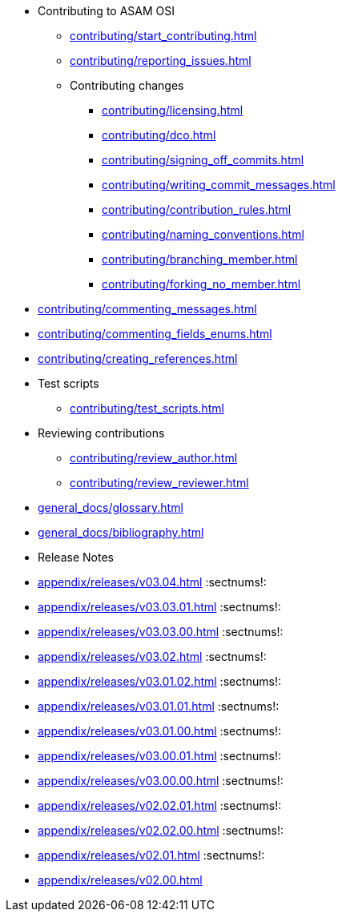 * Contributing to ASAM OSI

** xref:contributing/start_contributing.adoc[]

** xref:contributing/reporting_issues.adoc[]

** Contributing changes

*** xref:contributing/licensing.adoc[]

*** xref:contributing/dco.adoc[]

*** xref:contributing/signing_off_commits.adoc[]

*** xref:contributing/writing_commit_messages.adoc[]

*** xref:contributing/contribution_rules.adoc[]

*** xref:contributing/naming_conventions.adoc[]

*** xref:contributing/branching_member.adoc[]

*** xref:contributing/forking_no_member.adoc[]

// *** xref:contributing/contributing_docs.adoc[]

*** xref:contributing/commenting_messages.adoc[]

*** xref:contributing/commenting_fields_enums.adoc[]

*** xref:contributing/creating_references.adoc[]

// *** xref:contributing/creating_images.adoc[]

** Test scripts

*** xref:contributing/test_scripts.adoc[]

** Reviewing contributions

*** xref:contributing/review_author.adoc[]

*** xref:contributing/review_reviewer.adoc[]

[glossary]
* xref:general_docs/glossary.adoc[]


[bibliography]
* xref:general_docs/bibliography.adoc[]

[appendix]
* Release Notes

:sectnums!:
** xref:appendix/releases/v03.04.adoc[]
:sectnums!:
** xref:appendix/releases/v03.03.01.adoc[]
:sectnums!:
** xref:appendix/releases/v03.03.00.adoc[]
:sectnums!:
** xref:appendix/releases/v03.02.adoc[]
:sectnums!:
** xref:appendix/releases/v03.01.02.adoc[]
:sectnums!:
** xref:appendix/releases/v03.01.01.adoc[]
:sectnums!:
** xref:appendix/releases/v03.01.00.adoc[]
:sectnums!:
** xref:appendix/releases/v03.00.01.adoc[]
:sectnums!:
** xref:appendix/releases/v03.00.00.adoc[]
:sectnums!:
** xref:appendix/releases/v02.02.01.adoc[]
:sectnums!:
** xref:appendix/releases/v02.02.00.adoc[]
:sectnums!:
** xref:appendix/releases/v02.01.adoc[]
:sectnums!:
** xref:appendix/releases/v02.00.adoc[]
